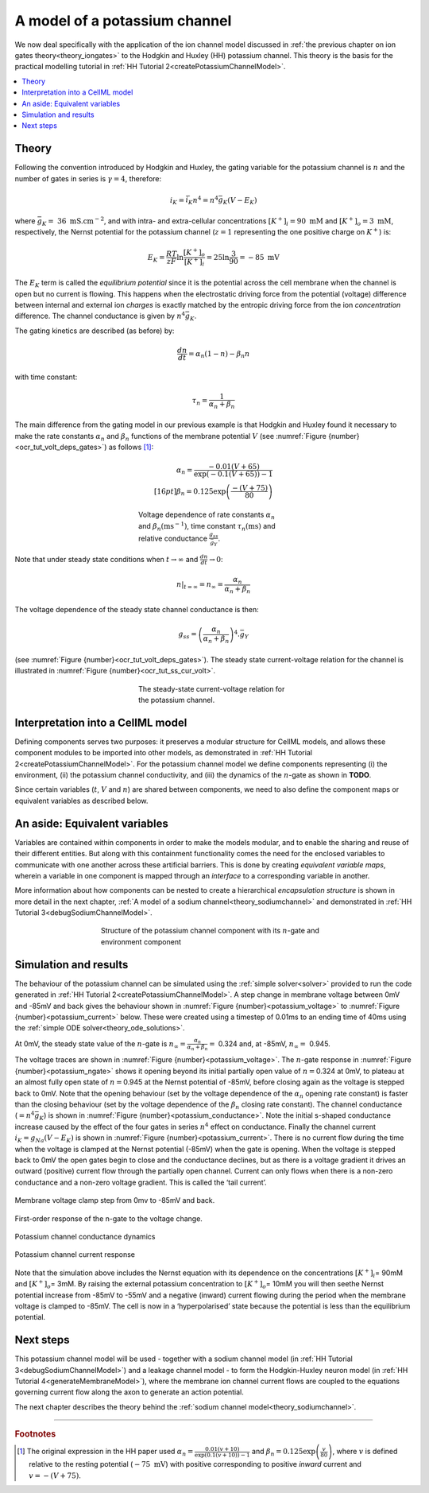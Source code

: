 .. _theory_potassiumchannel:

================================
A model of a potassium channel
================================

We now deal specifically with the application of the ion channel model discussed in :ref:`the previous chapter on ion gates theory<theory_iongates>` to the Hodgkin and Huxley (HH) potassium channel. 
This theory is the basis for the practical modelling tutorial in :ref:`HH Tutorial 2<createPotassiumChannelModel>`.

.. contents::
    :local:

Theory
------
Following the convention introduced by Hodgkin and Huxley, the gating variable for the potassium channel is :math:`n` and the number of gates in series is :math:`\gamma = 4`, therefore:

.. math::

    i_{K} = \bar{i_K}n^{4} = n^{4}\bar{g}_{K}\left( V - E_{K} \right)

where :math:`\bar{g}_{K} = \ 36 \text{ mS.cm}^{-2}`, and with intra- and extra-cellular concentrations :math:`\left\lbrack K^{+} \right\rbrack_{i} = 90\text{ mM}` and :math:`\left\lbrack K^{+} \right\rbrack_{o} = 3\text{ mM}`, respectively, the Nernst potential for the potassium channel (:math:`z = 1` representing the one positive charge on :math:`K^{+}`) is:

.. math::

    E_{K} = \frac{RT}{zF} \ln\frac{\left\lbrack K^{+}
    \right\rbrack_{o}}{\left\lbrack K^{+} \right\rbrack_{i}} =
    25\ln\frac{3}{90} = - 85\text{ mV}

The :math:`E_K` term is called the *equilibrium potential* since it is the potential across the cell membrane when the channel is open but no current is flowing.
This happens when the electrostatic driving force from the potential (voltage) difference between internal and external ion *charges* is exactly matched by the entropic driving force from the ion *concentration* difference.
The channel conductance is given by :math:`n^{4}\bar{g}_{K}`.

The gating kinetics are described (as before) by:

.. math::

    \frac{dn}{dt} = \alpha_{n}\left( 1 - n \right) - \beta_{n}n

with time constant:

.. math::
    \tau_{n} = \frac{1}{\alpha_{n} + \beta_{n}}

The main difference from the gating model in our previous example is that Hodgkin and Huxley found it necessary to make the rate constants :math:`\alpha_n` and :math:`\beta_n` functions of the membrane potential :math:`V` (see :numref:`Figure {number}<ocr_tut_volt_deps_gates>`) as follows \ [#]_:

.. math::

    \alpha_{n} = \frac{- 0.01\left( V + 65 \right)}{\exp \left({-0.1 \left( V + 65 \right)}\right) - 1} \\[16pt]
    \beta_{n} = 0.125\exp{\left( \frac{- \left( V + 75 \right) } {80} \right) }

.. figure:: images/volt_deps_of_gate_consts.png
   :name: ocr_tut_volt_deps_gates
   :alt: Voltage dependencies of gate constants
   :align: center
   :figwidth: 8cm

   Voltage dependence of rate constants :math:`\alpha_n` and :math:`\beta_n (\text{ms}^{-1})`, time constant :math:`\tau_n (\text{ms})` and relative conductance :math:`\frac{g_{ss}}{\bar{g}_Y}`.

Note that under steady state conditions when :math:`t \rightarrow \infty` and :math:`\frac{dn}{dt} \rightarrow 0`:

.. math::

    \left. \ n \right|_{t = \infty} = n_{\infty} =
    \frac{\alpha_{n}}{\alpha_{n} + \beta_{n}}

The voltage dependence of the steady state channel conductance is then:

.. math::

    g_{ss} = \left( \frac{\alpha_{n}}{\alpha_{n} + \beta_{n}} \right)^{4}.\bar{g}_{Y}

(see :numref:`Figure {number}<ocr_tut_volt_deps_gates>`).
The steady state current-voltage relation for the channel is illustrated in :numref:`Figure {number}<ocr_tut_ss_cur_volt>`.

.. figure:: images/ss_cur_volt.png
   :name: ocr_tut_ss_cur_volt
   :alt: Steady-state current voltage
   :figwidth: 8cm
   :align: center

   The steady-state current-voltage relation for the potassium channel.

Interpretation into a CellML model
----------------------------------
Defining components serves two purposes: it preserves a modular structure for CellML models, and allows these component modules to be imported into other models, as demonstrated in :ref:`HH Tutorial 2<createPotassiumChannelModel>`.
For the potassium channel model we define components representing (i) the environment, (ii) the potassium channel conductivity, and (iii) the dynamics of the :math:`n`-gate as shown in **TODO**.

Since certain variables (:math:`t`, :math:`V` and :math:`n`) are shared between components, we need to also define the component maps or equivalent variables as described below.

An aside: Equivalent variables
------------------------------
Variables are contained within components in order to make the models modular, and to enable the sharing and reuse of their different entities.
But along with this containment functionality comes the need for the enclosed variables to communicate with one another across these artificial barriers.
This is done by creating *equivalent variable maps*, wherein a variable in one component is mapped through an *interface* to a corresponding variable in another.

More information about how components can be nested to create a hierarchical *encapsulation structure* is shown in more detail in the next chapter, :ref:`A model of a sodium channel<theory_sodiumchannel>` and demonstrated in :ref:`HH Tutorial 3<debugSodiumChannelModel>`.

.. figure:: images/potassium_component_structure.png
    :name: potassium_component_structure
    :alt: Structure of the potassium channel component with its n-gate and environment component
    :align: center
    :figwidth: 12cm

    Structure of the potassium channel component with its :math:`n`-gate and environment component


Simulation and results
----------------------
The behaviour of the potassium channel can be simulated using the :ref:`simple solver<solver>` provided to run the code generated in :ref:`HH Tutorial 2<createPotassiumChannelModel>`.
A step change in membrane voltage between 0mV and -85mV and back gives the behaviour shown in :numref:`Figure {number}<potassium_voltage>` to :numref:`Figure {number}<potassium_current>` below.
These were created using a timestep of 0.01ms to an ending time of 40ms using the :ref:`simple ODE solver<theory_ode_solutions>`.

At 0mV, the steady state value of the :math:`n`-gate is :math:`n_{\infty} = \frac{\alpha_{n}}{\alpha_{n} + \beta_{n}} =` 0.324 and, at -85mV, :math:`n_{\infty} = \ `\ 0.945.

The voltage traces are shown in :numref:`Figure {number}<potassium_voltage>`.
The :math:`n`-gate response in :numref:`Figure {number}<potassium_ngate>` shows it opening beyond its initial partially open value of :math:`n =`\ 0.324 at 0mV, to plateau at an almost fully open state of :math:`n =`\ 0.945 at the Nernst potential of -85mV, before closing again as the voltage is stepped back to 0mV.
Note that the opening behaviour (set by the voltage dependence of the :math:`\alpha_{n}` opening rate constant) is faster than the closing behaviour (set by the voltage dependence of the :math:`\beta_{n}` closing rate constant).
The channel conductance (:math:`= n^{4}\bar{g}_K`) is shown in :numref:`Figure {number}<potassium_conductance>`.
Note the initial s-shaped conductance increase caused by the effect of the four gates in series :math:`n^{4}` effect on conductance.
Finally the channel current :math:`i_{K} = g_{Na}\left( V - E_{K} \right)` is shown in :numref:`Figure {number}<potassium_current>`.
There is no current flow during the time when the voltage is clamped at the Nernst potential (-85mV) when the gate is opening.
When the voltage is stepped back to 0mV the open gates begin to close and the conductance declines, but as there is a voltage gradient it drives an outward (positive) current flow through the partially open channel.
Current can only flows when there is a non-zero conductance and a non-zero voltage gradient.
This is called the ‘tail current’.

.. figure:: images/tutorial6_voltage.png
    :name: potassium_voltage
    :alt: Membrane voltage clamp function
    :align: center

    Membrane voltage clamp step from 0mv to -85mV and back.

.. figure:: images/tutorial6_ngate.png
    :name: potassium_ngate
    :alt: N-gate response
    :align: center

    First-order response of the n-gate to the voltage change.

.. figure:: images/tutorial6_K_conductance.png
    :name: potassium_conductance
    :alt: Conductance dynamics of potassium channel
    :align: center

    Potassium channel conductance dynamics

.. figure:: images/tutorial6_current.png
    :name: potassium_current
    :alt: Potassium channel current
    :align: center

    Potassium channel current response


Note that the simulation above includes the Nernst equation with its dependence on the concentrations :math:`\left\lbrack K^{+} \right\rbrack_{i}`\ = 90mM and :math:`\left\lbrack K^{+} \right\rbrack_{o}`\ = 3mM.
By raising the external potassium concentration to :math:`\left\lbrack K^{+} \right\rbrack_{o}`\ = 10mM you will then seethe Nernst potential increase from -85mV to -55mV and a negative (inward) current flowing during the period when the membrane voltage is clamped to -85mV.
The cell is now in a ‘hyperpolarised’ state because the potential is less than the equilibrium potential.

Next steps
----------
This potassium channel model will be used - together with a sodium channel model (in :ref:`HH Tutorial 3<debugSodiumChannelModel>`) and a leakage channel model - to form the Hodgkin-Huxley neuron model (in :ref:`HH Tutorial 4<generateMembraneModel>`), where the membrane ion channel current flows are coupled to the equations governing current flow along the axon to generate an action potential.

The next chapter describes the theory behind the :ref:`sodium channel model<theory_sodiumchannel>`.

---------------------------

.. rubric:: Footnotes

.. [#] The original expression in the HH paper used
       :math:`\alpha_n = \frac{0.01(v+10)}{\exp\left(0.1(v+10)\right)-1}` and :math:`\beta_n = 0.125\exp \left( {\frac{v}{80}} \right)`, where :math:`v` is defined relative to the resting potential (:math:`-75\text{ mV}`) with positive corresponding to positive *inward* current and :math:`v = -(V+75)`.
